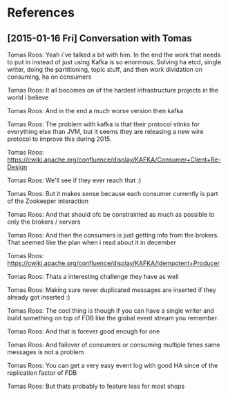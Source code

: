 
* References

** [2015-01-16 Fri] Conversation with Tomas


Tomas Roos: Yeah i've talked a bit with him. In the end the work that
needs to put in instead of just using Kafka is so enormous. Solving ha
etcd, single writer, doing the partitioning, topic stuff, and then
work dividation on consuming, ha on consumers

Tomas Roos: It all becomes on of the hardest infrastructure projects
in the world i believe

Tomas Roos: And in the end a much worse version then kafka

Tomas Roos: The problem with kafka is that their protocol stinks for
everything else than JVM, but it seems they are releasing a new wire
protocol to improve this during 2015.


Tomas Roos:
https://cwiki.apache.org/confluence/display/KAFKA/Consumer+Client+Re-Design

Tomas Roos: We'll see if they ever reach that :)

Tomas Roos: But it makes sense because each consumer currently is part
of the Zookeeper interaction

Tomas Roos: And that should ofc be constrainted as much as possible to
only the brokers / servers

Tomas Roos: And then the consumers is just getting info from the
brokers. That seemed like the plan when i read about it in december

Tomas Roos:
https://cwiki.apache.org/confluence/display/KAFKA/Idempotent+Producer

Tomas Roos: Thats a interesting challenge they have as well

Tomas Roos: Making sure never duplicated messages are inserted if they
already got inserted :)

Tomas Roos: The cool thing is though if you can have a single writer
and build something on top of FDB like the global event stream you
remember.

Tomas Roos: And that is forever good enough for one

Tomas Roos: And failover of consumers or consuming multiple times same
messages is not a problem

Tomas Roos: You can get a very easy event log with good HA since of
the replication factor of FDB

Tomas Roos: But thats probably to feature less for most shops
